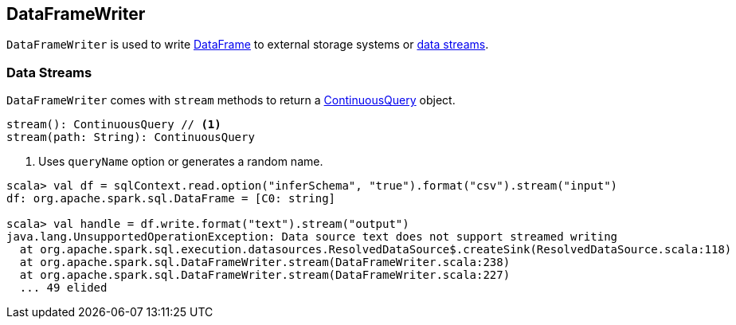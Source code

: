 == DataFrameWriter

`DataFrameWriter` is used to write link:spark-sql-dataframe.adoc[DataFrame] to external storage systems or <<streams, data streams>>.

=== [[streams]] Data Streams

`DataFrameWriter` comes with `stream` methods to return a link:spark-sql-continuousquery.adoc[ContinuousQuery] object.

[source, scala]
----
stream(): ContinuousQuery // <1>
stream(path: String): ContinuousQuery
----
<1> Uses `queryName` option or generates a random name.

[source, scala]
----
scala> val df = sqlContext.read.option("inferSchema", "true").format("csv").stream("input")
df: org.apache.spark.sql.DataFrame = [C0: string]

scala> val handle = df.write.format("text").stream("output")
java.lang.UnsupportedOperationException: Data source text does not support streamed writing
  at org.apache.spark.sql.execution.datasources.ResolvedDataSource$.createSink(ResolvedDataSource.scala:118)
  at org.apache.spark.sql.DataFrameWriter.stream(DataFrameWriter.scala:238)
  at org.apache.spark.sql.DataFrameWriter.stream(DataFrameWriter.scala:227)
  ... 49 elided
----
